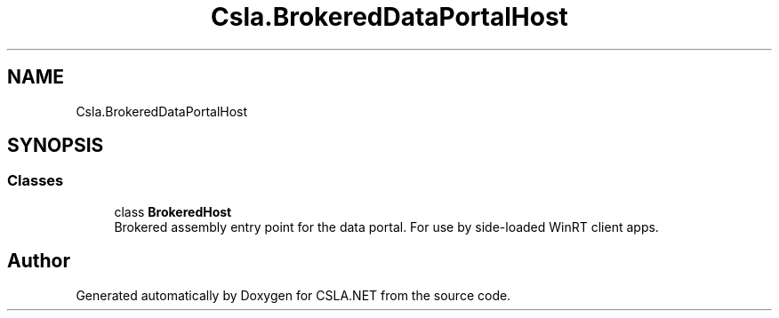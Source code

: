 .TH "Csla.BrokeredDataPortalHost" 3 "Thu Jul 22 2021" "Version 5.4.2" "CSLA.NET" \" -*- nroff -*-
.ad l
.nh
.SH NAME
Csla.BrokeredDataPortalHost
.SH SYNOPSIS
.br
.PP
.SS "Classes"

.in +1c
.ti -1c
.RI "class \fBBrokeredHost\fP"
.br
.RI "Brokered assembly entry point for the data portal\&. For use by side-loaded WinRT client apps\&. "
.in -1c
.SH "Author"
.PP 
Generated automatically by Doxygen for CSLA\&.NET from the source code\&.
